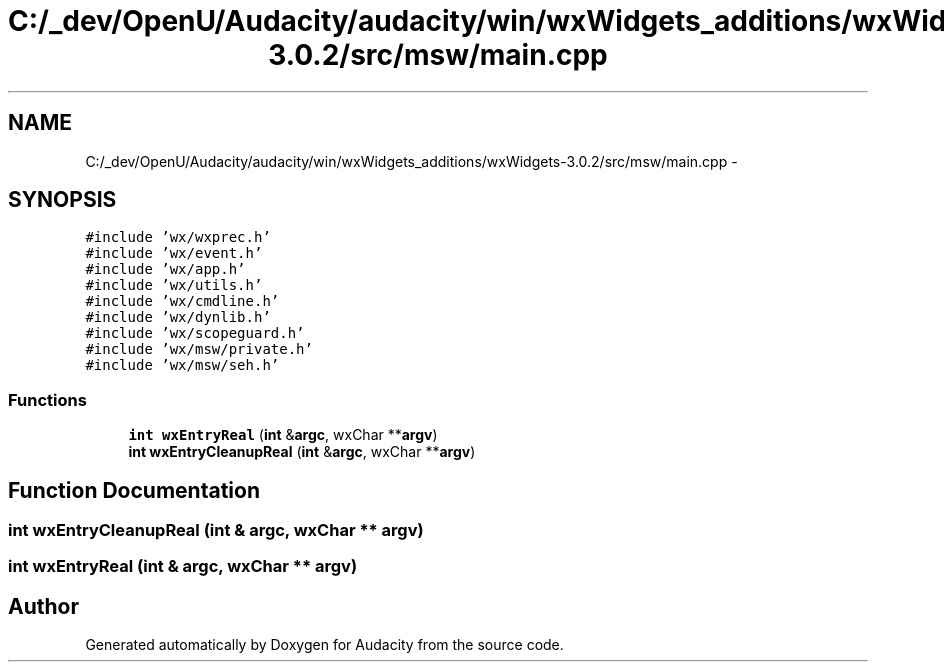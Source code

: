 .TH "C:/_dev/OpenU/Audacity/audacity/win/wxWidgets_additions/wxWidgets-3.0.2/src/msw/main.cpp" 3 "Thu Apr 28 2016" "Audacity" \" -*- nroff -*-
.ad l
.nh
.SH NAME
C:/_dev/OpenU/Audacity/audacity/win/wxWidgets_additions/wxWidgets-3.0.2/src/msw/main.cpp \- 
.SH SYNOPSIS
.br
.PP
\fC#include 'wx/wxprec\&.h'\fP
.br
\fC#include 'wx/event\&.h'\fP
.br
\fC#include 'wx/app\&.h'\fP
.br
\fC#include 'wx/utils\&.h'\fP
.br
\fC#include 'wx/cmdline\&.h'\fP
.br
\fC#include 'wx/dynlib\&.h'\fP
.br
\fC#include 'wx/scopeguard\&.h'\fP
.br
\fC#include 'wx/msw/private\&.h'\fP
.br
\fC#include 'wx/msw/seh\&.h'\fP
.br

.SS "Functions"

.in +1c
.ti -1c
.RI "\fBint\fP \fBwxEntryReal\fP (\fBint\fP &\fBargc\fP, wxChar **\fBargv\fP)"
.br
.ti -1c
.RI "\fBint\fP \fBwxEntryCleanupReal\fP (\fBint\fP &\fBargc\fP, wxChar **\fBargv\fP)"
.br
.in -1c
.SH "Function Documentation"
.PP 
.SS "\fBint\fP wxEntryCleanupReal (\fBint\fP & argc, wxChar ** argv)"

.SS "\fBint\fP wxEntryReal (\fBint\fP & argc, wxChar ** argv)"

.SH "Author"
.PP 
Generated automatically by Doxygen for Audacity from the source code\&.
